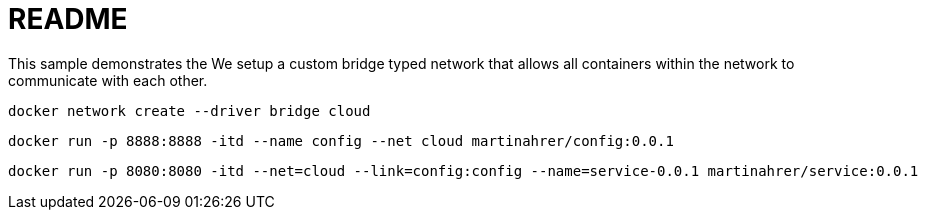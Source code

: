 = README

This sample demonstrates the
We setup a custom bridge typed network that allows all containers within the network to communicate with each other.


[source, shell]
--
docker network create --driver bridge cloud
--

[source, shell]
--
docker run -p 8888:8888 -itd --name config --net cloud martinahrer/config:0.0.1
--

[source, shell]
--
docker run -p 8080:8080 -itd --net=cloud --link=config:config --name=service-0.0.1 martinahrer/service:0.0.1
--